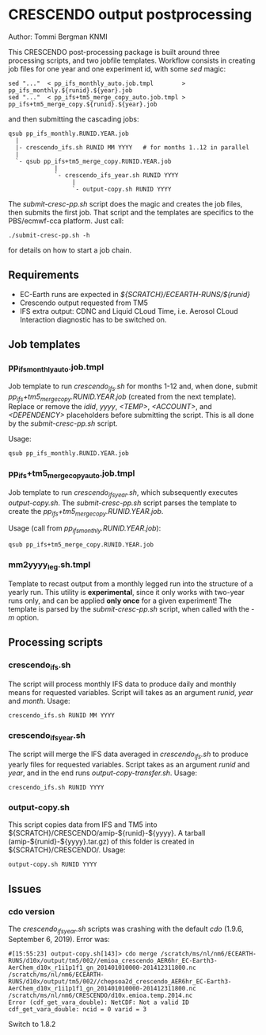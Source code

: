 * CRESCENDO output postprocessing
Author: Tommi Bergman KNMI

This CRESCENDO post-processing package is built around three processing
scripts, and two jobfile templates. Workflow consists in creating job files
for one year and one experiment id, with some /sed/ magic:

: sed "..."  < pp_ifs_monthly_auto.job.tmpl        > pp_ifs_monthly.${runid}.${year}.job 
: sed "..."  < pp_ifs+tm5_merge_copy_auto.job.tmpl > pp_ifs+tm5_merge_copy.${runid}.${year}.job 

and then submitting the cascading jobs:

: qsub pp_ifs_monthly.RUNID.YEAR.job
:   |
:   |- crescendo_ifs.sh RUNID MM YYYY   # for months 1..12 in parallel
:   |
:   `- qsub pp_ifs+tm5_merge_copy.RUNID.YEAR.job
:              |
:              `- crescendo_ifs_year.sh RUNID YYYY
:                   |
:                   `- output-copy.sh RUNID YYYY

The /submit-cresc-pp.sh/ script does the magic and creates the job files, then
submits the first job. That script and the templates are specifics to the
PBS/ecmwf-cca platform. Just call:

: ./submit-cresc-pp.sh -h

for details on how to start a job chain. 

** Requirements
   - EC-Earth runs are expected in /${SCRATCH}/ECEARTH-RUNS/${runid}/
   - Crescendo output requested from TM5
   - IFS extra output: CDNC and Liquid CLoud Time, i.e. Aerosol CLoud
     Interaction diagnostic has to be switched on.

** Job templates
*** pp_ifs_monthly_auto.job.tmpl

Job template to run /crescendo_ifs.sh/ for months 1-12 and, when done, submit
/pp_ifs+tm5_merge_copy.RUNID.YEAR.job/ (created from the next
template). Replace or remove the /idid/, /yyyy/, /<TEMP>/, /<ACCOUNT>/, and
/<DEPENDENCY>/ placeholders before submitting the script. This is all done by
the /submit-cresc-pp.sh/ script.

Usage:
: qsub pp_ifs_monthly.RUNID.YEAR.job

*** pp_ifs+tm5_merge_copy_auto.job.tmpl 

Job template to run /crescendo_ifs_year.sh/, which subsequently executes
/output-copy.sh/. The /submit-cresc-pp.sh/ script parses the template to
create the /pp_ifs+tm5_merge_copy.RUNID.YEAR.job/.

Usage (call from /pp_ifs_monthly.RUNID.YEAR.job/):
: qsub pp_ifs+tm5_merge_copy.RUNID.YEAR.job

*** mm2yyyy_leg.sh.tmpl

Template to recast output from a monthly legged run into the structure of a
yearly run. This utility is *experimental*, since it only works with two-year
runs only, and can be applied *only once* for a given experiment! The template
is parsed by the /submit-cresc-pp.sh/ script, when called with the /-m/
option.

** Processing scripts
*** crescendo_ifs.sh 

The script will process monthly IFS data to produce daily and monthly means
for requested variables.  Script will takes as an argument /runid/, /year/ and
/month/. Usage:
: crescendo_ifs.sh RUNID MM YYYY

*** crescendo_ifs_year.sh 

The script will merge the IFS data averaged in /crescendo_ifs.sh/ to produce yearly
files for requested variables.  Script takes as an argument /runid/ and /year/,
and in the end runs /output-copy-transfer.sh/. Usage:
: crescendo_ifs.sh RUNID YYYY

*** output-copy.sh 

This script copies data from IFS and TM5 into
${SCRATCH}/CRESCENDO/amip-${runid}-${yyyy}. A tarball (amip-${runid}-${yyyy}.tar.gz)
of this folder is created in ${SCRATCH}/CRESCENDO/. Usage:
: output-copy.sh RUNID YYYY

** Issues
*** cdo version
    The /crescendo_ifs_year.sh/ scripts was crashing with the default
    /cdo/ (1.9.6, September  6, 2019). Error was:

    : #[15:55:23] output-copy.sh[143]> cdo merge /scratch/ms/nl/nm6/ECEARTH-RUNS/d10x/output/tm5/002//emioa_crescendo_AER6hr_EC-Earth3-AerChem_d10x_r1i1p1f1_gn_201401010000-201412311800.nc /scratch/ms/nl/nm6/ECEARTH-RUNS/d10x/output/tm5/002//chepsoa2d_crescendo_AER6hr_EC-Earth3-AerChem_d10x_r1i1p1f1_gn_201401010000-201412311800.nc /scratch/ms/nl/nm6/CRESCENDO/d10x.emioa.temp.2014.nc
    : Error (cdf_get_vara_double): NetCDF: Not a valid ID
    : cdf_get_vara_double: ncid = 0 varid = 3

    Switch to 1.8.2
